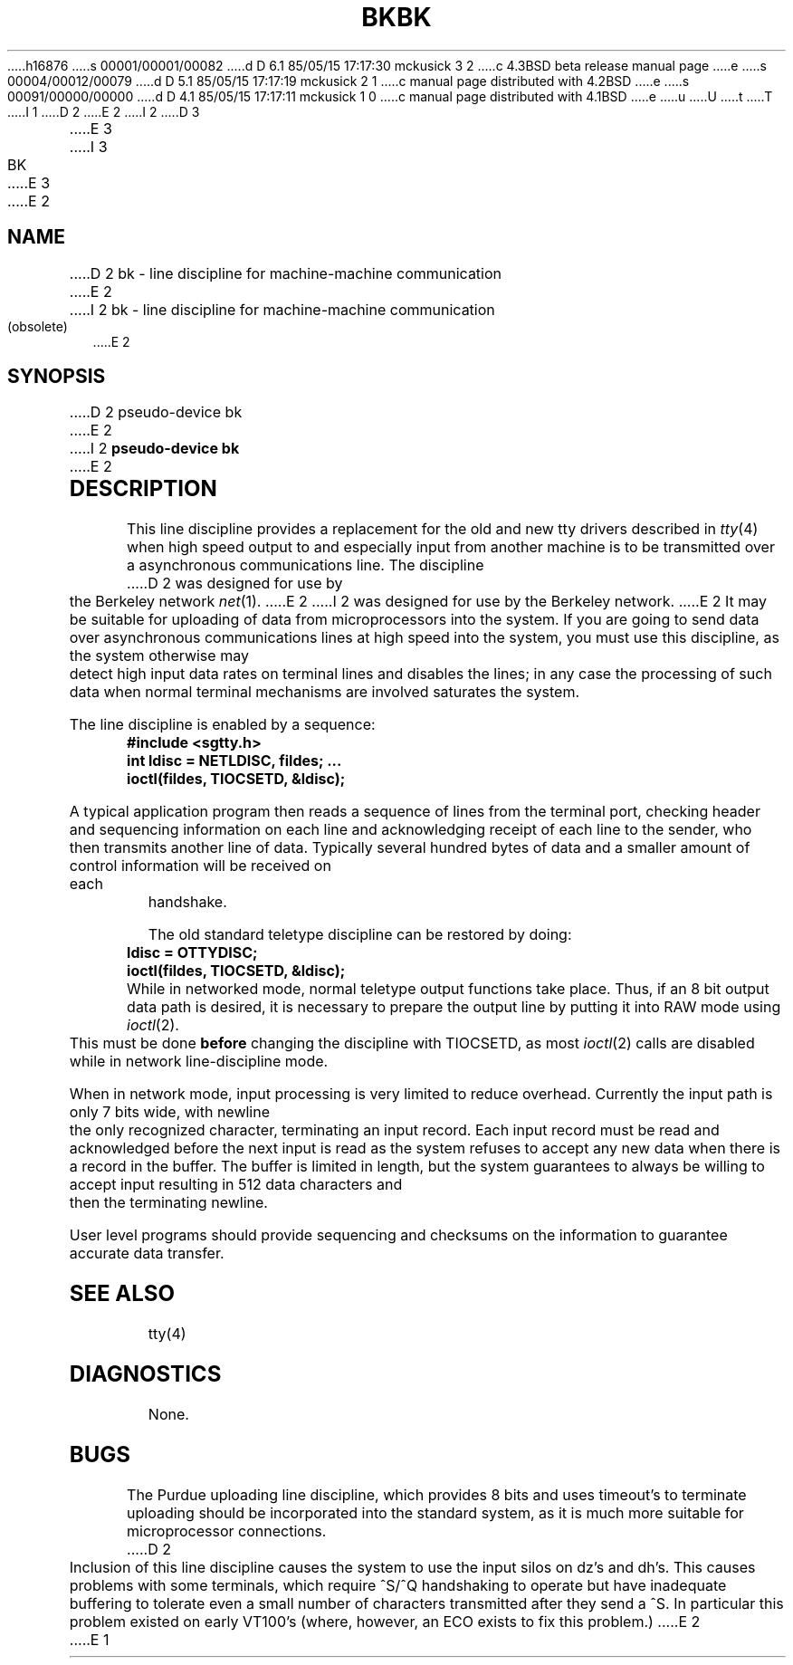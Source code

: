 h16876
s 00001/00001/00082
d D 6.1 85/05/15 17:17:30 mckusick 3 2
c 4.3BSD beta release manual page
e
s 00004/00012/00079
d D 5.1 85/05/15 17:17:19 mckusick 2 1
c manual page distributed with 4.2BSD
e
s 00091/00000/00000
d D 4.1 85/05/15 17:17:11 mckusick 1 0
c manual page distributed with 4.1BSD
e
u
U
t
T
I 1
.\" Copyright (c) 1980 Regents of the University of California.
.\" All rights reserved.  The Berkeley software License Agreement
.\" specifies the terms and conditions for redistribution.
.\"
.\"	%W% (Berkeley) %G%
.\"
D 2
.TH BK 4 5/11/81
E 2
I 2
D 3
.TH BK 4 "1 September 1981"
E 3
I 3
.TH BK 4 "%Q%"
E 3
E 2
.UC 4
.SH NAME
D 2
bk \- line discipline for machine-machine communication
E 2
I 2
bk \- line discipline for machine-machine communication (obsolete)
E 2
.SH SYNOPSIS
D 2
pseudo-device bk
E 2
I 2
.B pseudo-device bk
E 2
.SH DESCRIPTION
This line discipline provides a replacement for the old and new
tty drivers described in
.IR tty (4)
when high speed output to
and especially input from another machine is to be transmitted
over a asynchronous communications line.  The discipline
D 2
was designed for use by the Berkeley network
.IR net (1).
E 2
I 2
was designed for use by the Berkeley network.
E 2
It may be suitable for uploading of data from microprocessors into
the system.  If you are going to send data over asynchronous
communications lines at high speed into the system, you must
use this discipline, as the system otherwise may detect high
input data rates on terminal lines and disables the lines;
in any case the processing of such data when normal terminal
mechanisms are involved saturates the system.
.PP
The line discipline is enabled by a sequence:
.PP
.nf
.ft B
	#include <sgtty.h>
	int ldisc = NETLDISC, fildes; ...
	ioctl(fildes, TIOCSETD, &ldisc);
.fi
.ft R
.PP
A typical application program then reads a sequence of lines from
the terminal port, checking header and sequencing information on each
line and acknowledging receipt of each line to the sender, who then
transmits another line of data.  Typically several hundred bytes of
data and a smaller amount of control information will be received on
each handshake.
.PP
The old standard teletype discipline can be restored by doing:
.PP
.nf
.ft B
	ldisc = OTTYDISC;
	ioctl(fildes, TIOCSETD, &ldisc);
.fi
.ft R
.PP
While in networked mode, normal teletype output functions take place.
Thus, if an 8 bit output data path is desired, it is necessary
to prepare the output line by putting it into RAW mode using
.IR ioctl (2).
This must be done
.B before
changing the discipline with TIOCSETD, as most
.IR ioctl (2)
calls are disabled while in network line-discipline mode.
.PP
When in network mode, input processing is very limited to reduce overhead.
Currently the input path is only 7 bits wide, with newline the only
recognized character, terminating an input record.
Each input record must be read and acknowledged before the next input
is read as the system refuses to accept any new data when there
is a record in the buffer.  The buffer is limited in length, but the
system guarantees to always be willing to accept input resulting in
512 data characters and then the terminating newline.
.PP
User level programs should provide sequencing and checksums on the
information to guarantee accurate data transfer.
.SH "SEE ALSO"
tty(4)
.SH DIAGNOSTICS
None.
.SH BUGS
The Purdue uploading line discipline, which provides 8 bits and uses
timeout's to terminate uploading should be incorporated into the standard
system, as it is much more suitable for microprocessor connections.
D 2
.PP
Inclusion of this line discipline causes the system to use the input
silos on dz's and dh's.  This causes problems with some terminals, which
require ^S/^Q handshaking to operate but have inadequate buffering to
tolerate even a small number of characters transmitted after they send
a ^S.  In particular this problem existed on early VT100's
(where, however, an ECO exists to fix this problem.)
E 2
E 1
